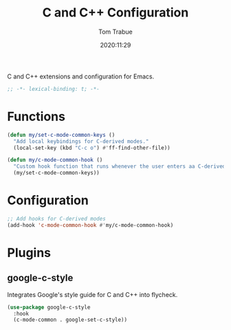 #+title:    C and C++ Configuration
#+author:   Tom Trabue
#+email:    tom.trabue@gmail.com
#+date:     2020:11:29
#+property: header-args:emacs-lisp :lexical t
#+tags: c cpp c++
#+STARTUP: fold

C and C++ extensions and configuration for Emacs.

#+begin_src emacs-lisp :tangle yes
;; -*- lexical-binding: t; -*-

#+end_src

* Functions
#+begin_src emacs-lisp :tangle yes
  (defun my/set-c-mode-common-keys ()
    "Add local keybindings for C-derived modes."
    (local-set-key (kbd "C-c o") #'ff-find-other-file))

  (defun my/c-mode-common-hook ()
    "Custom hook function that runs whenever the user enters aa C-derived mode."
    (my/set-c-mode-common-keys))
#+end_src

* Configuration
#+begin_src emacs-lisp :tangle yes
  ;; Add hooks for C-derived modes
  (add-hook 'c-mode-common-hook #'my/c-mode-common-hook)
#+end_src

* Plugins
** google-c-style
  Integrates Google's style guide for C and C++ into flycheck.

#+begin_src emacs-lisp :tangle yes
  (use-package google-c-style
    :hook
    (c-mode-common . google-set-c-style))
#+end_src
